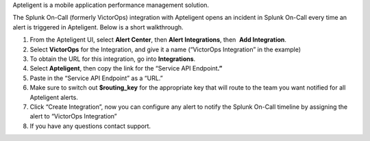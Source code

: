 Apteligent is a mobile application performance management solution.

The Splunk On-Call (formerly VictorOps) integration with Apteligent
opens an incident in Splunk On-Call every time an alert is triggered in
Apteligent. Below is a short walkthrough.

1. From the Apteligent UI, select **Alert Center**, then **Alert
   Integrations**, then  **Add Integration**. |crittercism1|
2. Select **VictorOps** for the Integration, and give it a name
   (“VictorOps Integration” in the example) |crittercism2|
3. To obtain the URL for this integration, go into **Integrations**.
4. Select **Apteligent**, then copy the link for the “Service API
   Endpoint\ **.”** |image1|
5. Paste in the “Service API Endpoint” as a “URL.” |crittercism5|
6. Make sure to switch out **$routing_key** for the appropriate key that
   will route to the team you want notified for all Apteligent alerts.
   |crittercism6|
7. Click “Create Integration”, now you can configure any alert to notify
   the Splunk On-Call timeline by assigning the alert to “VictorOps
   Integration” |crittercism7|
8. If you have any questions contact support.

.. |crittercism1| image:: images/Crittercism1.png
.. |crittercism2| image:: images/Crittercism2.png
.. |image1| image:: images/apteligent_button.png
.. |crittercism5| image:: images/Crittercism5.png
.. |crittercism6| image:: images/Crittercism6.png
.. |crittercism7| image:: images/Crittercism7.png

